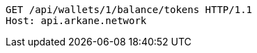[source,http,options="nowrap"]
----
GET /api/wallets/1/balance/tokens HTTP/1.1
Host: api.arkane.network
----